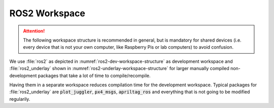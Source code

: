 ROS2 Workspace
##############

.. attention:: The following workspace structure is recommended in general, but is mandatory for shared devices (i.e. every device that is not your own computer, like Raspberry Pis or lab computers) to avoid confusion.

We use :file:`ros2` as depicted in :numref:`ros2-dev-workspace-structure` as development workspace and :file:`ros2_underlay` shown in :numref:`ros2-underlay-workspace-structure` for larger manually compiled non-development packages that take a lot of time to compile/recompile.

.. code-block:: bash
   :caption: Development Workspace
   :name: ros2-dev-workspace-structure

   ~/ros2
   ├── build
   │   └── ...
   ├── install
   │   └── ...
   ├── log
   │   └── ...
   └── src
      ├── hippo_core                   # required for every ros2 workspace
      ├── hippo_simulation             # not needed for Raspberry Pi setups
      ├── qualisys_bridge              # only needed for the computer running the qualisys bridge
      ├── rapid_trajectories           # example for your custom development ros packages
      ├── rapid_trajectories_msgs      # exampale for your corresponding custom msg package
      └── ...
   
.. code-block:: bash
   :caption: Underlay Workspace
   :name: ros2-underlay-workspace-structure

   ~/ros2_underlay
   ├── build
   │   └── ...
   ├── install
   │   └── ...
   ├── log
   │   └── ...
   └── src
      ├── apriltag_ros
      └── px4_msgs                     # Takes very long to build! Even if built already.



Having them in a separate workspace reduces compilation time for the development workspace.
Typical packages for :file:`ros2_underlay` are :code:`plot_juggler`, :code:`px4_msgs`, :code:`apriltag_ros` and everything that is not going to be modified regularily. 
